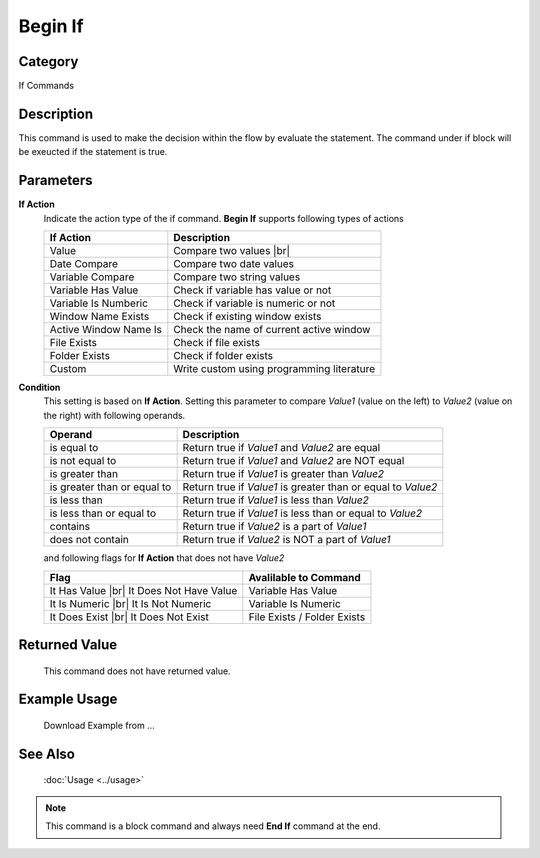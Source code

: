 Begin If
========

Category
--------
If Commands

Description
-----------

This command is used to make the decision within the flow by evaluate the statement. The command under if block will be exeucted if the statement is true.


Parameters
----------

**If Action**
	Indicate the action type of the if command. **Begin If** supports following types of actions

	+------------------------------+-------------------------------------------------+
	| If Action                    | Description                                     |
	+==============================+=================================================+
	| Value                        | Compare two values |br|                         |
	+------------------------------+-------------------------------------------------+
	| Date Compare                 | Compare two date values                         |
	+------------------------------+-------------------------------------------------+
	| Variable Compare             | Compare two string values                       |
	+------------------------------+-------------------------------------------------+
	| Variable Has Value           | Check if variable has value or not              |
	+------------------------------+-------------------------------------------------+
	| Variable Is Numberic         | Check if variable is numeric or not             |
	+------------------------------+-------------------------------------------------+
	| Window Name Exists           | Check if existing window exists                 |
	+------------------------------+-------------------------------------------------+
	| Active Window Name Is        | Check the name of current active window         |
	+------------------------------+-------------------------------------------------+
	| File Exists                  | Check if file exists                            |
	+------------------------------+-------------------------------------------------+
	| Folder Exists                | Check if folder exists                          |
	+------------------------------+-------------------------------------------------+
	| Custom                       | Write custom using programming literature       |
	+------------------------------+-------------------------------------------------+

**Condition**
	This setting is based on **If Action**. Setting this parameter to compare *Value1* (value on the left) 
	to *Value2* (value on the right) with following operands.
	
	+--------------------------------+--------------------------------------------------+
	| Operand                        | Description                                      |
	+================================+==================================================+
	| is equal to                    | Return true if *Value1* and *Value2* are equal   |
	+--------------------------------+--------------------------------------------------+
	| is not equal to                | Return true if *Value1* and *Value2* are NOT     |
	|                                | equal                                            |
	+--------------------------------+--------------------------------------------------+
	| is greater than                | Return true if *Value1* is greater than *Value2* |
	+--------------------------------+--------------------------------------------------+
	| is greater than or equal to    | Return true if *Value1* is greater than or equal |
	|                                | to *Value2*                                      | 
	+--------------------------------+--------------------------------------------------+
	| is less than                   | Return true if *Value1* is less than *Value2*    |
	+--------------------------------+--------------------------------------------------+
	| is less than or equal to       | Return true if *Value1* is less than or equal    |
	|                                | to *Value2*                                      | 
	+--------------------------------+--------------------------------------------------+
	| contains                       | Return true if *Value2* is a part of *Value1*    |
	+--------------------------------+--------------------------------------------------+
	| does not contain               | Return true if *Value2* is NOT a part of *Value1*|
	+--------------------------------+--------------------------------------------------+
	
	and following flags for **If Action** that does not have *Value2*
	
	+--------------------------------+--------------------------------------------------+
	| Flag                           | Avalilable to Command                            |
	+================================+==================================================+
	| It Has Value |br|              | Variable Has Value                               |
	| It Does Not Have Value         |                                                  |
	+--------------------------------+--------------------------------------------------+
	| It Is Numeric |br|             | Variable Is Numeric                              |
	| It Is Not Numeric              |                                                  |
	+--------------------------------+--------------------------------------------------+
	| It Does Exist |br|             | File Exists / Folder Exists                      |
	| It Does Not Exist              |                                                  |
	+--------------------------------+--------------------------------------------------+

Returned Value
--------------
	This command does not have returned value.


Example Usage
-------------

	Download Example from ...

See Also
--------
	:doc:`Usage <../usage>`

.. note::

   This command is a block command and always need **End If** command at the end.
	
.. |br| raw:: html

      <br>